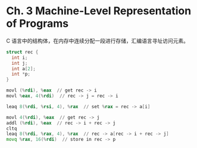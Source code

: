* Ch. 3 Machine-Level Representation of Programs
C 语言中的结构体，在内存中连续分配一段进行存储，汇编语言寻址访问元素。

#+begin_src c
struct rec {
  int i;
  int j;
  int a[2];
  int *p;
}
#+end_src

#+begin_src asm
movl (%rdi), %eax  // get rec -> i
movl %eax, 4(%rdi)  // rec -> j = rec -> i
  
leaq 8(%rdi, %rsi, 4), %rax  // set %rax = rec -> a[i]

movl 4(%rdi), %eax  // get rec -> j 
addl (%rdi), %eax  // rec -> i + rec -> j
cltq
leaq 8(%rdi, %rax, 4), %rax  // rec -> a[rec -> i + rec -> j]
movq %rax, 16(%rdi)  // store in rec -> p
#+end_src

